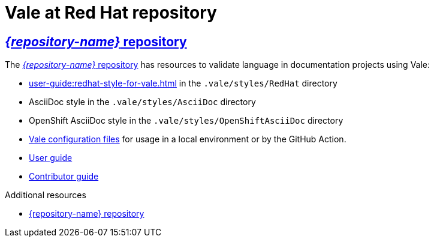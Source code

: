 // Metadata for Antora
:navtitle: Repository
:keywords: vale-at-red-hat-repository, repository, concept
// :page-aliases: 
// End of metadata for Antora

[id="vale-at-red-hat-repository"]
= Vale at Red Hat repository

[id="con_vale-at-red-hat-repository"]
== link:{repository-url}[_{repository-name}_ repository]

The link:{repository-url}[_{repository-name}_ repository] has resources to validate language in documentation projects using Vale:

* xref:user-guide:redhat-style-for-vale.adoc[] in the `.vale/styles/RedHat` directory
* AsciiDoc style in the `.vale/styles/AsciiDoc` directory
* OpenShift AsciiDoc style in the `.vale/styles/OpenShiftAsciiDoc` directory
* xref:user-guide:glossary.adoc#vale-configuration-file[Vale configuration files] for usage in a local environment or by the GitHub Action.
* xref:user-guide:introduction.adoc[User guide]
* xref:contributor-guide:contributing.adoc[Contributor guide]


.Additional resources

* link:{repository-url}[{repository-name} repository]
